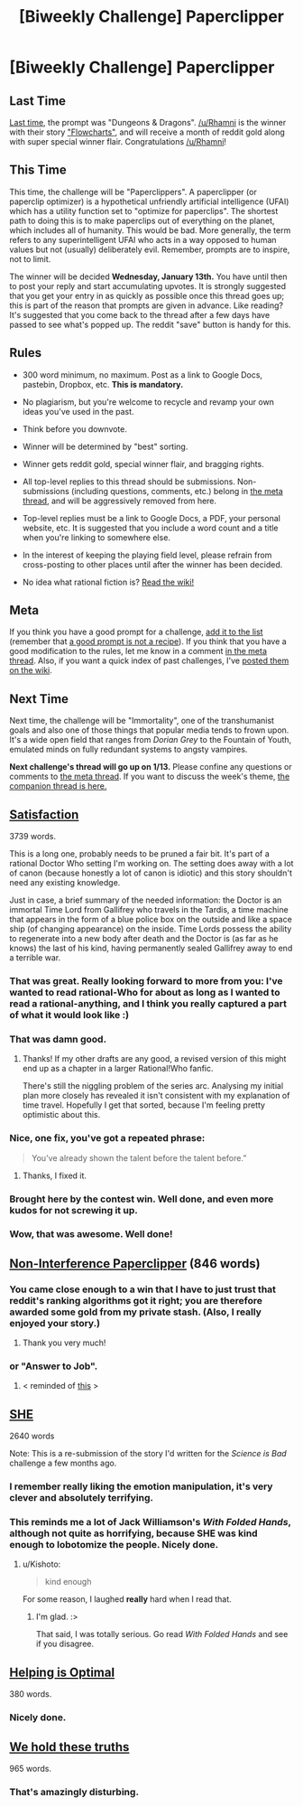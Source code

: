 #+TITLE: [Biweekly Challenge] Paperclipper

* [Biweekly Challenge] Paperclipper
:PROPERTIES:
:Author: alexanderwales
:Score: 17
:DateUnix: 1451517754.0
:DateShort: 2015-Dec-31
:END:
** Last Time
   :PROPERTIES:
   :CUSTOM_ID: last-time
   :END:
[[https://www.reddit.com/r/rational/comments/3x58rz/biweekly_challenge_dungeons_dragons/?sort=confidence][Last time,]] the prompt was "Dungeons & Dragons". [[/u/Rhamni]] is the winner with their story [[https://www.reddit.com/r/rational/comments/3x58rz/biweekly_challenge_dungeons_dragons/cy1od3m]["Flowcharts"]], and will receive a month of reddit gold along with super special winner flair. Congratulations [[/u/Rhamni]]!

** This Time
   :PROPERTIES:
   :CUSTOM_ID: this-time
   :END:
This time, the challenge will be "Paperclippers". A paperclipper (or paperclip optimizer) is a hypothetical unfriendly artificial intelligence (UFAI) which has a utility function set to "optimize for paperclips". The shortest path to doing this is to make paperclips out of everything on the planet, which includes all of humanity. This would be bad. More generally, the term refers to any superintelligent UFAI who acts in a way opposed to human values but not (usually) deliberately evil. Remember, prompts are to inspire, not to limit.

The winner will be decided *Wednesday, January 13th.* You have until then to post your reply and start accumulating upvotes. It is strongly suggested that you get your entry in as quickly as possible once this thread goes up; this is part of the reason that prompts are given in advance. Like reading? It's suggested that you come back to the thread after a few days have passed to see what's popped up. The reddit "save" button is handy for this.

** Rules
   :PROPERTIES:
   :CUSTOM_ID: rules
   :END:

- 300 word minimum, no maximum. Post as a link to Google Docs, pastebin, Dropbox, etc. *This is mandatory.*

- No plagiarism, but you're welcome to recycle and revamp your own ideas you've used in the past.

- Think before you downvote.

- Winner will be determined by "best" sorting.

- Winner gets reddit gold, special winner flair, and bragging rights.

- All top-level replies to this thread should be submissions. Non-submissions (including questions, comments, etc.) belong in [[http://www.reddit.com/r/rational/comments/39dxi3][the meta thread]], and will be aggressively removed from here.

- Top-level replies must be a link to Google Docs, a PDF, your personal website, etc. It is suggested that you include a word count and a title when you're linking to somewhere else.

- In the interest of keeping the playing field level, please refrain from cross-posting to other places until after the winner has been decided.

- No idea what rational fiction is? [[http://www.reddit.com/r/rational/wiki/index][Read the wiki!]]

** Meta
   :PROPERTIES:
   :CUSTOM_ID: meta
   :END:
If you think you have a good prompt for a challenge, [[https://docs.google.com/spreadsheets/d/1B6HaZc8FYkr6l6Q4cwBc9_-Yq1g0f_HmdHK5L1tbEbA/edit?usp=sharing][add it to the list]] (remember that [[http://www.reddit.com/r/WritingPrompts/wiki/prompts?src=RECIPE][a good prompt is not a recipe]]). If you think that you have a good modification to the rules, let me know in a comment [[http://www.reddit.com/r/rational/comments/39dxi3][in the meta thread]]. Also, if you want a quick index of past challenges, I've [[https://www.reddit.com/r/rational/wiki/weeklychallenge][posted them on the wiki]].

** Next Time
   :PROPERTIES:
   :CUSTOM_ID: next-time
   :END:
Next time, the challenge will be "Immortality", one of the transhumanist goals and also one of those things that popular media tends to frown upon. It's a wide open field that ranges from /Dorian Grey/ to the Fountain of Youth, emulated minds on fully redundant systems to angsty vampires.

*Next challenge's thread will go up on 1/13.* Please confine any questions or comments to [[http://www.reddit.com/r/rational/comments/39dxi3][the meta thread]]. If you want to discuss the week's theme, [[https://www.reddit.com/r/rational/comments/3yuidg/challenge_companion_paperclippers/][the companion thread is here.]]


** [[https://docs.google.com/document/d/1-6r5akyLqs2d_aZ6su1N8N3Y6bzXZCLhtJYIyZni684/edit?usp=sharing][Satisfaction]]

3739 words.

This is a long one, probably needs to be pruned a fair bit. It's part of a rational Doctor Who setting I'm working on. The setting does away with a lot of canon (because honestly a lot of canon is idiotic) and this story shouldn't need any existing knowledge.

Just in case, a brief summary of the needed information: the Doctor is an immortal Time Lord from Gallifrey who travels in the Tardis, a time machine that appears in the form of a blue police box on the outside and like a space ship (of changing appearance) on the inside. Time Lords possess the ability to regenerate into a new body after death and the Doctor is (as far as he knows) the last of his kind, having permanently sealed Gallifrey away to end a terrible war.
:PROPERTIES:
:Author: ZeroNihilist
:Score: 19
:DateUnix: 1451730254.0
:DateShort: 2016-Jan-02
:END:

*** That was great. Really looking forward to more from you: I've wanted to read rational-Who for about as long as I wanted to read a rational-anything, and I think you really captured a part of what it would look like :)
:PROPERTIES:
:Author: DaystarEld
:Score: 5
:DateUnix: 1452752103.0
:DateShort: 2016-Jan-14
:END:


*** That was damn good.
:PROPERTIES:
:Author: OrzBrain
:Score: 3
:DateUnix: 1452632232.0
:DateShort: 2016-Jan-13
:END:

**** Thanks! If my other drafts are any good, a revised version of this might end up as a chapter in a larger Rational!Who fanfic.

There's still the niggling problem of the series arc. Analysing my initial plan more closely has revealed it isn't consistent with my explanation of time travel. Hopefully I get that sorted, because I'm feeling pretty optimistic about this.
:PROPERTIES:
:Author: ZeroNihilist
:Score: 3
:DateUnix: 1452684494.0
:DateShort: 2016-Jan-13
:END:


*** Nice, one fix, you've got a repeated phrase:

#+begin_quote
  You've already shown the talent before the talent before.”
#+end_quote
:PROPERTIES:
:Author: Coadie
:Score: 2
:DateUnix: 1451745997.0
:DateShort: 2016-Jan-02
:END:

**** Thanks, I fixed it.
:PROPERTIES:
:Author: ZeroNihilist
:Score: 1
:DateUnix: 1451751552.0
:DateShort: 2016-Jan-02
:END:


*** Brought here by the contest win. Well done, and even more kudos for not screwing it up.
:PROPERTIES:
:Author: EliezerYudkowsky
:Score: 2
:DateUnix: 1452980803.0
:DateShort: 2016-Jan-17
:END:


*** Wow, that was awesome. Well done!
:PROPERTIES:
:Author: elevul
:Score: 1
:DateUnix: 1452989651.0
:DateShort: 2016-Jan-17
:END:


** [[http://pastebin.com/Uu7Qp0HP][Non-Interference Paperclipper]] (846 words)
:PROPERTIES:
:Author: MultipartiteMind
:Score: 17
:DateUnix: 1451914309.0
:DateShort: 2016-Jan-04
:END:

*** You came close enough to a win that I have to just trust that reddit's ranking algorithms got it right; you are therefore awarded some gold from my private stash. (Also, I really enjoyed your story.)
:PROPERTIES:
:Author: alexanderwales
:Score: 3
:DateUnix: 1452728751.0
:DateShort: 2016-Jan-14
:END:

**** Thank you very much!
:PROPERTIES:
:Author: MultipartiteMind
:Score: 1
:DateUnix: 1452979908.0
:DateShort: 2016-Jan-17
:END:


*** or "Answer to Job".
:PROPERTIES:
:Author: traverseda
:Score: 2
:DateUnix: 1451918238.0
:DateShort: 2016-Jan-04
:END:

**** < reminded of [[http://www.smbc-comics.com/?id=3158][this]] >
:PROPERTIES:
:Author: MultipartiteMind
:Score: 1
:DateUnix: 1451939961.0
:DateShort: 2016-Jan-05
:END:


** [[https://kishoto.wordpress.com/2015/08/20/she-rrational-challenge-science-is-bad/][SHE]]

2640 words

Note: This is a re-submission of the story I'd written for the /Science is Bad/ challenge a few months ago.
:PROPERTIES:
:Author: Kishoto
:Score: 9
:DateUnix: 1451547283.0
:DateShort: 2015-Dec-31
:END:

*** I remember really liking the emotion manipulation, it's very clever and absolutely terrifying.
:PROPERTIES:
:Author: Covane
:Score: 2
:DateUnix: 1451619667.0
:DateShort: 2016-Jan-01
:END:


*** This reminds me a lot of Jack Williamson's /With Folded Hands/, although not quite as horrifying, because SHE was kind enough to lobotomize the people. Nicely done.
:PROPERTIES:
:Author: eaglejarl
:Score: 1
:DateUnix: 1452233739.0
:DateShort: 2016-Jan-08
:END:

**** u/Kishoto:
#+begin_quote

  #+begin_quote
    kind enough
  #+end_quote
#+end_quote

For some reason, I laughed *really* hard when I read that.
:PROPERTIES:
:Author: Kishoto
:Score: 2
:DateUnix: 1452303516.0
:DateShort: 2016-Jan-09
:END:

***** I'm glad. :>

That said, I was totally serious. Go read /With Folded Hands/ and see if you disagree.
:PROPERTIES:
:Author: eaglejarl
:Score: 1
:DateUnix: 1452305476.0
:DateShort: 2016-Jan-09
:END:


** *[[http://pastebin.com/cgB43d0V][Helping is Optimal]]*

380 words.
:PROPERTIES:
:Author: Coadie
:Score: 13
:DateUnix: 1451663241.0
:DateShort: 2016-Jan-01
:END:

*** Nicely done.
:PROPERTIES:
:Author: zian
:Score: 2
:DateUnix: 1453363407.0
:DateShort: 2016-Jan-21
:END:


** [[https://docs.google.com/document/d/10Aask5fxuy_LW5seGn83x9MddKNHiaK-fcybNg5xQaA/edit?usp=docslist_api][We hold these truths]]

965 words.
:PROPERTIES:
:Author: IX-103
:Score: 13
:DateUnix: 1451716146.0
:DateShort: 2016-Jan-02
:END:

*** That's amazingly disturbing.
:PROPERTIES:
:Author: Empiricist_or_not
:Score: 1
:DateUnix: 1451836837.0
:DateShort: 2016-Jan-03
:END:
